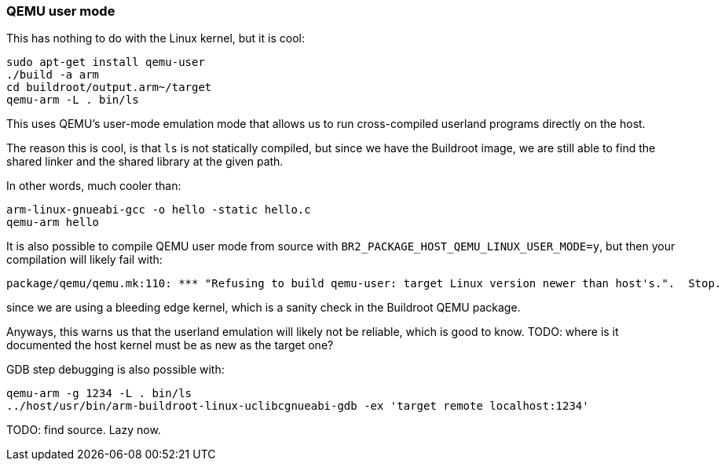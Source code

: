 === QEMU user mode

This has nothing to do with the Linux kernel, but it is cool:

....
sudo apt-get install qemu-user
./build -a arm
cd buildroot/output.arm~/target
qemu-arm -L . bin/ls
....

This uses QEMU's user-mode emulation mode that allows us to run cross-compiled userland programs directly on the host.

The reason this is cool, is that `ls` is not statically compiled, but since we have the Buildroot image, we are still able to find the shared linker and the shared library at the given path.

In other words, much cooler than:

....
arm-linux-gnueabi-gcc -o hello -static hello.c
qemu-arm hello
....

It is also possible to compile QEMU user mode from source with `BR2_PACKAGE_HOST_QEMU_LINUX_USER_MODE=y`, but then your compilation will likely fail with:

....
package/qemu/qemu.mk:110: *** "Refusing to build qemu-user: target Linux version newer than host's.".  Stop.
....

since we are using a bleeding edge kernel, which is a sanity check in the Buildroot QEMU package.

Anyways, this warns us that the userland emulation will likely not be reliable, which is good to know. TODO: where is it documented the host kernel must be as new as the target one?

GDB step debugging is also possible with:

....
qemu-arm -g 1234 -L . bin/ls
../host/usr/bin/arm-buildroot-linux-uclibcgnueabi-gdb -ex 'target remote localhost:1234'
....

TODO: find source. Lazy now.
